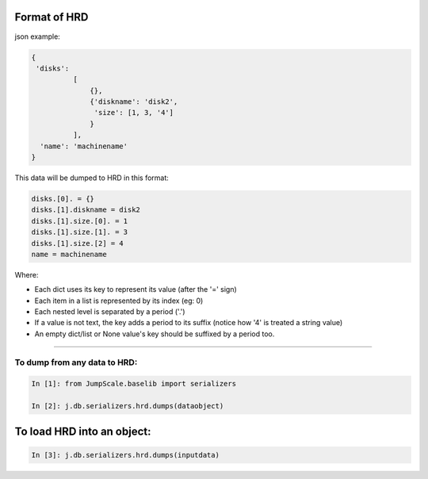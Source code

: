 

Format of HRD
=============


json example:



.. code-block:: python

  {
   'disks': 
            [
                {}, 
                {'diskname': 'disk2', 
                 'size': [1, 3, '4']
                }
            ],
    'name': 'machinename'
  }



This data will be dumped to HRD in this format:




.. code-block:: python

  disks.[0]. = {}
  disks.[1].diskname = disk2
  disks.[1].size.[0]. = 1
  disks.[1].size.[1]. = 3
  disks.[1].size.[2] = 4
  name = machinename



Where:

* Each dict uses its key to represent its value (after the '=' sign)
* Each item in a list is represented by its index (eg: 0)
* Each nested level is separated by a period ('.')
* If a value is not text, the key adds a period to its suffix (notice how '4' is treated a string value)
* An empty dict/list or None value's key should be suffixed by a period too.


--------------------------------------------------------------------------------------------------------------



To dump from any data to HRD:
^^^^^^^^^^^^^^^^^^^^^^^^^^^^^




.. code-block:: python

  In [1]: from JumpScale.baselib import serializers
  
  In [2]: j.db.serializers.hrd.dumps(dataobject)




To load HRD into an object:
===========================




.. code-block:: python

  In [3]: j.db.serializers.hrd.dumps(inputdata)

